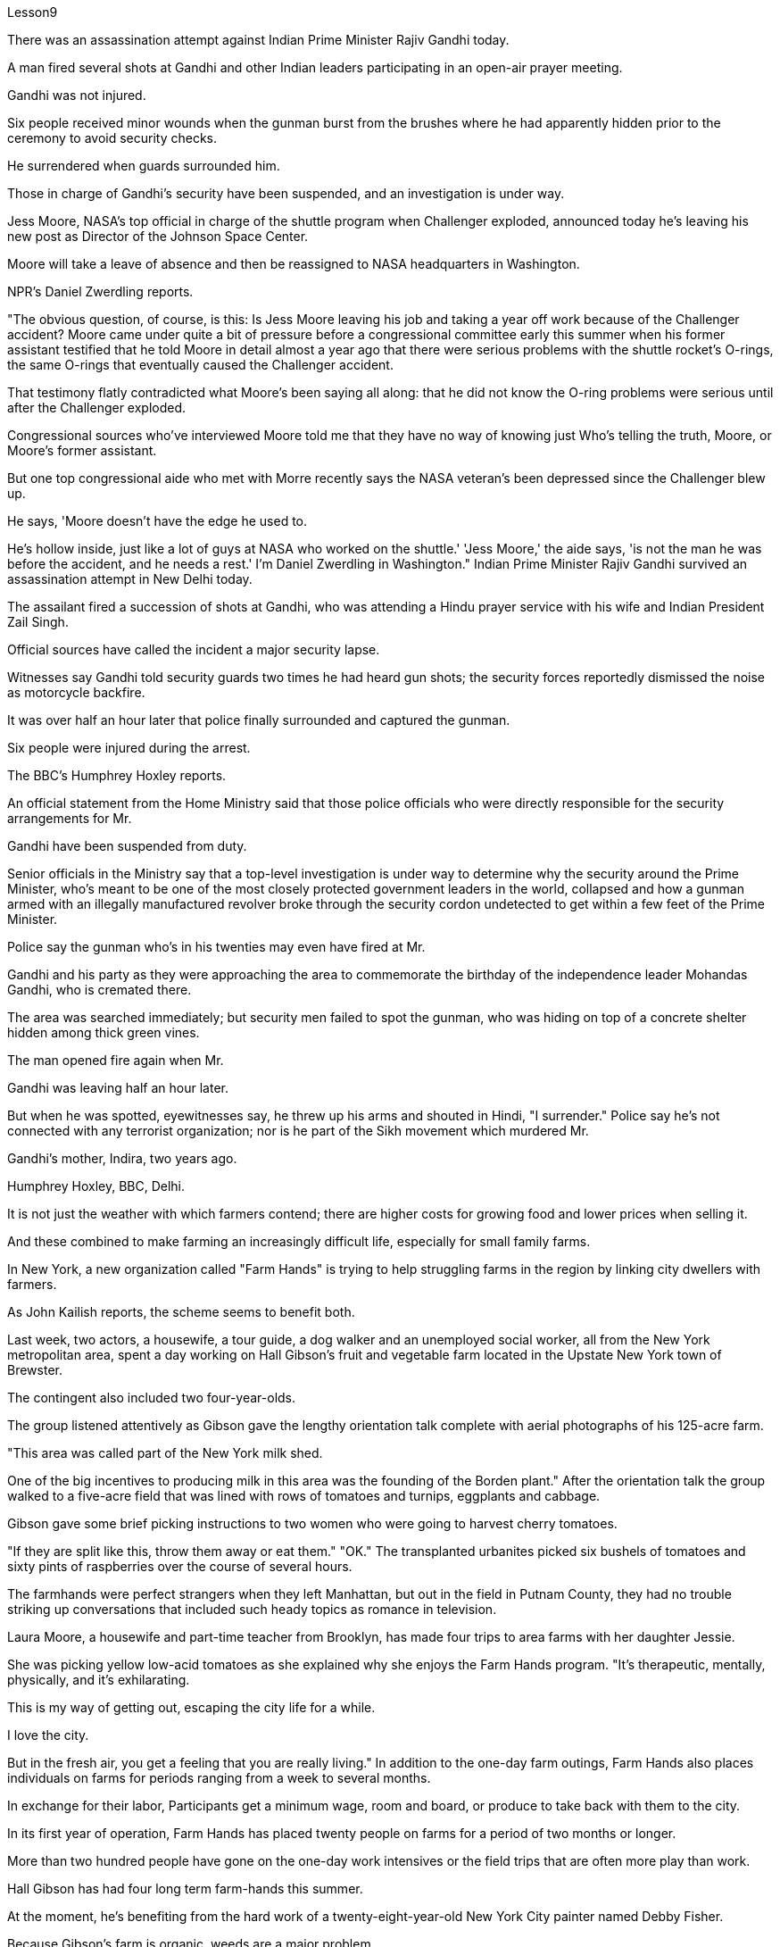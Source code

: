 Lesson9


There was an assassination attempt against Indian Prime Minister Rajiv Gandhi today.  +

A man fired several shots at Gandhi and other Indian leaders participating in an open-air prayer meeting.  +

Gandhi was not injured.  +

Six people received minor wounds when the gunman burst from the brushes where he had apparently hidden prior to the ceremony to avoid security checks.  +

He surrendered when guards surrounded him.  +

Those in charge of Gandhi's security have been suspended, and an investigation is under way.  +

Jess Moore, NASA's top official in charge of the shuttle program when Challenger exploded, announced today he's leaving his new post as Director of the Johnson Space Center.  +

Moore will take a leave of absence and then be reassigned to NASA headquarters in Washington.  +

NPR's Daniel Zwerdling reports.  +

"The obvious question, of course, is this: Is Jess Moore leaving his job and taking a year off work because of the Challenger accident? Moore came under quite a bit of pressure before a congressional committee early this summer when his former assistant testified that he told Moore in detail almost a year ago that there were serious problems with the shuttle rocket's O-rings, the same O-rings that eventually caused the Challenger accident.  +

That testimony flatly contradicted what Moore's been saying all along: that he did not know the O-ring problems were serious until after the Challenger exploded.  +

Congressional sources who've interviewed Moore told me that they have no way of knowing just Who's telling the truth, Moore, or Moore's former assistant.  +

But one top congressional aide who met with Morre recently says the NASA veteran's been depressed since the Challenger blew up.  +

He says, 'Moore doesn't have the edge he used to.  +

He's hollow inside, just like a lot of guys at NASA who worked on the shuttle.' 'Jess Moore,' the aide says, 'is not the man he was before the accident, and he needs a rest.' I'm Daniel Zwerdling in Washington." Indian Prime Minister Rajiv Gandhi survived an assassination attempt in New Delhi today.  +

The assailant fired a succession of shots at Gandhi, who was attending a Hindu prayer service with his wife and Indian President Zail Singh.  +

Official sources have called the incident a major security lapse.  +

Witnesses say Gandhi told security guards two times he had heard gun shots; the security forces reportedly dismissed the noise as motorcycle backfire.  +

It was over half an hour later that police finally surrounded
and captured the gunman.  +

Six people were injured during the arrest.  +

The BBC's Humphrey Hoxley reports.  +

An official statement from the Home Ministry said that those police officials who were directly responsible for the security arrangements for Mr.  +

Gandhi have been suspended from duty.  +

Senior officials in the Ministry say that a top-level investigation is under way to determine why the security around the Prime Minister, who's meant to be one of the most closely protected government leaders in the world, collapsed and how a gunman armed with an illegally manufactured revolver broke through the security cordon undetected to get within a few feet of the Prime Minister.  +

Police say the gunman who's in his twenties may even have fired at Mr.  +

Gandhi and his party as they were approaching the area to commemorate the birthday of the independence leader Mohandas Gandhi, who is cremated there.  +

The area was searched immediately; but security men failed to spot the gunman, who was hiding on top of a concrete shelter hidden among thick green vines.  +

The man opened fire again when Mr.  +

Gandhi was leaving half an hour later.  +

But when he was spotted, eyewitnesses say, he threw up his arms and shouted in Hindi, "I surrender." Police say he's not connected with any terrorist organization; nor is he part of the Sikh movement which murdered Mr.  +

Gandhi's mother, Indira, two years ago.  +

Humphrey Hoxley, BBC, Delhi.  +

It is not just the weather with which farmers contend; there are higher costs for growing food and lower prices when selling it.  +

And these combined to make farming an increasingly difficult life, especially for small family farms.  +

In New York, a new organization called "Farm Hands" is trying to help struggling farms in the region by linking city dwellers with farmers.  +

As John Kailish reports, the scheme seems to benefit both.  +

Last week, two actors, a housewife, a tour guide, a dog walker and an unemployed social worker, all from the New York metropolitan area, spent a day working on Hall Gibson's fruit and vegetable farm located in the Upstate New York town of Brewster.  +

The contingent also included two four-year-olds.  +

The group listened attentively as Gibson gave the lengthy orientation talk complete with aerial photographs of his 125-acre farm.  +

"This area was called part of the New York milk shed.  +

One of the big incentives to producing milk in this area was the founding of the Borden plant." After the orientation talk the group walked to a five-acre field that was lined with rows of tomatoes and turnips, eggplants and cabbage.  +

Gibson gave some brief picking instructions to two women who were going to harvest cherry tomatoes.  +

"If they are split like this, throw them away or eat them." "OK." The transplanted urbanites picked six bushels of tomatoes and sixty pints of raspberries over the course of several hours.  +

The farmhands were perfect strangers when they left Manhattan, but out in the field in Putnam County, they had no trouble striking up conversations that included such heady topics as romance in television.  +

Laura Moore, a housewife and part-time teacher from Brooklyn, has made four trips to area farms with her daughter Jessie.  +

She was picking yellow low-acid tomatoes as she explained why she enjoys the Farm Hands program.
"It's therapeutic, mentally, physically, and it's exhilarating.  +

This is my way of getting out, escaping the city life for a while.  +

I love the city.  +

But in the fresh air, you get a feeling that you are really living." In addition to the one-day farm outings, Farm Hands also places individuals on farms for periods ranging from a week to several months.  +

In exchange for their labor, Participants get a minimum wage, room and board, or produce to take back with them to the city.  +

In its first year of operation, Farm Hands has placed twenty people on farms for a period of two months or longer.  +

More than two hundred people have gone on the one-day work intensives or the field trips that are often more play than work.  +

Hall Gibson has had four long term farm-hands this summer.  +

At the moment, he's benefiting from the hard work of a twenty-eight-year-old New York City painter named Debby Fisher.  +

Because Gibson's farm is organic, weeds are a major problem.  +

Farmer Gibson says that when Debby Fisher clears weeds from the fields, she works like a demon.  +

"She's been just driven to rescue crops and she's rescued a number of crops.  +

My bok choy crop-the best I've ever had-was rescued by her.  +

Debby is a gem." The Farm Hands program was founded by twenty-seven-year-old Wendy Dubid, an enthusiastic advocate of linking farms and cities.  +

In an interview at a farmers' market in New York city, Dubid said Farm Hands may mean cheap labors for farmers, but she maintains he program has a broader impact.  +

"It's not just the labor that helps those farmers; it's the appreciative consumers.  +

They suddenly realize after an hour of picking raspberries and scratching their own arms on the bramble, they understand the farm reality and the value of food, and may become valuable consumers and customers for those farmers." Dubid says there was only one Farm Hand placement that did not work out this year, a fifteen-year-old football player who antagonized his host family in Upstate New York.  +

Farmhands are currently working in New York, Connecticut and New Jersey.  +

Plans are already under way to expand the Farm Hands program to Maryland, Pennsylvania, Massachusetts and Vermont.



今天，印度总理拉吉夫·甘地遭到暗杀。一名男子向参加露天祈祷会的甘地和其他印度领导人开了几枪。甘地没有受伤。枪手从灌木丛中冲出来，造成六人受轻伤，他在仪式前显然是为了躲避安全检查而躲藏在灌木丛中的。当警卫包围他时，他投降了。负责甘地安全的人员已被停职，调查正在进行中。挑战者号爆炸时负责航天飞机计划的美国宇航局高级官员杰西·摩尔今天宣布，他将辞去约翰逊航天中心主任的新职务。摩尔将休假，然后被重新分配到位于华盛顿的美国宇航局总部。 NPR 的 Daniel Zwerdling 报道。 “当然，显而易见的问题是：杰西·摩尔是否会因为挑战者号事故而离职并请假一年？今年夏初，摩尔在国会委员会面前承受了相当大的压力，当时他的前助理作证说：大约一年前，他详细地告诉摩尔，航天飞机火箭的 O 形圈存在严重问题，正是这个 O 形圈最终导致了挑战者号事故。这一证词完全与摩尔一直所说的相矛盾：他不知道在挑战者号爆炸之前，O 形圈问题一直很严重。采访过摩尔的国会消息人士告诉我，他们无法知道摩尔或摩尔的前助手谁说的是实话。但一位与摩尔会面的高级国会助手莫尔最近表示，自从挑战者号爆炸以来，这位美国宇航局资深人士一直很沮丧。他说，“摩尔不再像以前那样有优势了。” 他内心空虚，就像美国宇航局许多在航天飞机上工作的人一样。” “杰西·摩尔，”助手说，“他已经不再是事故发生前的那个人了，他需要休息。”印度总理拉吉夫·甘地今天在新德里遭遇暗杀，袭击者连续向甘地连开几枪，当时甘地正在与妻子和印度总统扎伊尔·辛格一起参加印度教祈祷活动。消息人士称这起事件是重大安全漏洞。目击者称甘地两次告诉保安他听到枪声；据报道，安全部队将这种声音视为摩托车回火。半个多小时后，警察终于包围并抓获了枪手逮捕过程中有六人受伤。BBC 的汉弗莱·霍克斯利报道。内政部的一份正式声明称，那些直接负责甘地先生安全安排的警察已被停职。内政部高级官员表示正在进行一项高层调查，以确定为什么总理（他本应是世界上受到最严密保护的政府领导人之一）周围的安全崩溃，以及一名手持非法制造的左轮手枪的枪手如何闯入警察局。安全警戒线未被发现，距离总理只有几英尺。警方称，这名二十多岁的枪手甚至可能向甘地先生和他的政党开枪，当时他们正在接近该地区，纪念独立领袖莫罕达斯·甘地的生日，甘地的生日在那里被火化。立即对该地区进行了搜查；但保安人员未能发现枪手，他躲在茂密的绿色藤蔓中的混凝土掩体顶上。 半小时后，当甘地先生离开时，该男子再次开枪。但目击者称，当他被发现时，他举起双臂，用印地语大喊“我投降”。警方称他与任何恐怖组织没有联系；他也不是两年前谋杀甘地先生母亲英迪拉的锡克教运动的成员。汉弗莱·霍克斯利，BBC，德里。农民们面临的不仅仅是天气问题，还有。种植粮食的成本较高，销售价格较低。这些因素加在一起使农业生活变得越来越困难，特别是对于小型家庭农场来说。在纽约，一个名为“农场帮手”的新组织正试图通过将城市居民与农民联系起来来帮助该地区陷入困境的农场。正如约翰·凯利什报道的那样，该计划似乎对双方都有利。上周，来自纽约都会区的两名演员、一名家庭主妇、一名导游、一名遛狗者和一名失业的社会工作者，在霍尔·吉布森位于纽约州北部布鲁斯特镇的水果和蔬菜农场工作了一天。这支队伍还包括两名四岁的孩子。一行人聚精会神地聆听吉布森发表冗长的情况介绍，并附上他 125 英亩农场的航拍照片。 “这个地区被称为纽约奶棚的一部分。在这个地区生产牛奶的一大动力是博登工厂的建立。”迎新讲座结束后，一行人走到一块五英亩的田地里，田里种着一排排西红柿、萝卜、茄子和卷心菜。吉布森向两名即将采摘樱桃番茄的妇女提供了一些简短的采摘指示。 “如果像这样裂开，要么扔掉，要么吃掉。” “好的。”移居的城市居民在几个小时内采摘了六蒲式耳西红柿和六十品脱覆盆子。 当农场工人离开曼哈顿时，他们完全是陌生人，但在普特南县的田野里，他们毫不费力地展开对话，其中包括电视中的浪漫等令人兴奋的话题。来自布鲁克林的家庭主妇兼兼职教师劳拉·摩尔 (Laura Moore) 和女儿杰西 (Jessie) 曾四次前往当地农场。她正在采摘黄色的低酸西红柿，同时解释了她为什么喜欢农场帮手计划。 “这在精神上、身体上都有治疗作用，而且令人兴奋。这是我暂时逃离城市生活的方式。我喜欢这座城市。但在新鲜的空气中，你会感觉自己真正在生活。”除了一日农场郊游外，农场帮手还安排个人在农场呆一周到几个月不等。作为劳动的交换，参与者可以获得最低工资、食宿或农产品带回城市。在运营的第一年，Farm Hands 已安排 20 名员工在农场工作两个月或更长时间。超过 200 人参加了为期一天的密集工作或实地考察，这些活动通常更多的是娱乐而不是工作。霍尔·吉布森今年夏天有四名长期农场工人。目前，他正受益于一位二十八岁的纽约市画家黛比·费舍尔 (Debby Fisher) 的辛勤工作。由于吉布森的农场是有机农场，杂草是一个主要问题。农夫吉布森说，当黛比·费舍尔清除地里的杂草时，她的工作就像一个恶魔。 “她刚刚被驱赶去拯救农作物，她拯救了许多农作物。我的白菜作物——我吃过的最好的——是她拯救的。黛比是一颗宝石。”农场帮手计划由 27 岁的温迪·杜比德 (Wendy Dubid) 创立，她是连接农场和城市的热情倡导者。 在纽约市的一个农贸市场接受采访时，杜比德表示，“农场帮手”可能对农民来说意味着廉价劳动力，但她坚称该计划具有更广泛的影响。 “帮助这些农民的不仅仅是劳动力，还有有鉴赏力的消费者。他们在采摘覆盆子、在荆棘上挠自己的手臂一个小时后突然意识到，他们了解了农场的现实和食物的价值，并可能成为有价值的消费者以及这些农民的客户。”杜比德说，今年只有一个农场工人的安置没有成功，他是一名 15 岁的橄榄球运动员，他与纽约州北部的寄宿家庭发生了冲突。农场工人目前在纽约、康涅狄格州和新泽西州工作。将农场帮手计划扩展到马里兰州、宾夕法尼亚州、马萨诸塞州和佛蒙特州的计划已经在进行中。
